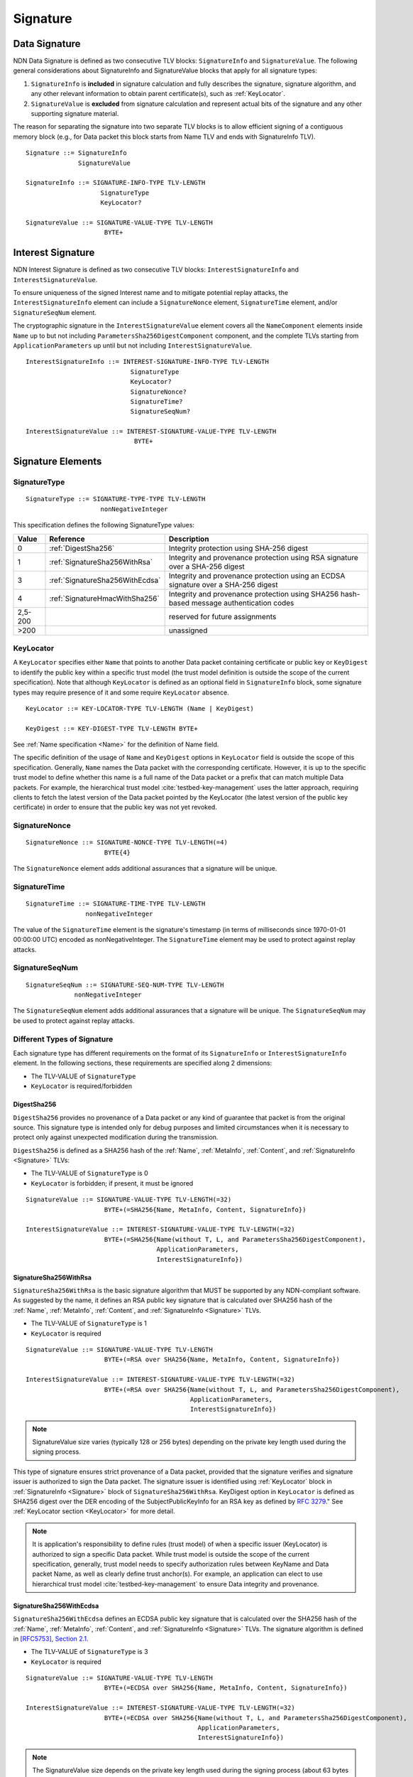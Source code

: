 Signature
=========

.. _Signature:

Data Signature
--------------

NDN Data Signature is defined as two consecutive TLV blocks: ``SignatureInfo`` and ``SignatureValue``.
The following general considerations about SignatureInfo and SignatureValue blocks that apply for all signature types:

1. ``SignatureInfo`` is **included** in signature calculation and fully describes the signature, signature algorithm, and any other relevant information to obtain parent certificate(s), such as :ref:`KeyLocator`.

2. ``SignatureValue`` is **excluded** from signature calculation and represent actual bits of the signature and any other supporting signature material.

The reason for separating the signature into two separate TLV blocks is to allow efficient signing of a contiguous memory block (e.g., for Data packet this block starts from Name TLV and ends with SignatureInfo TLV).

::

    Signature ::= SignatureInfo
                  SignatureValue

    SignatureInfo ::= SIGNATURE-INFO-TYPE TLV-LENGTH
                        SignatureType
                        KeyLocator?

    SignatureValue ::= SIGNATURE-VALUE-TYPE TLV-LENGTH
                         BYTE+

.. _InterestSignature:

Interest Signature
------------------

NDN Interest Signature is defined as two consecutive TLV blocks: ``InterestSignatureInfo`` and ``InterestSignatureValue``.

To ensure uniqueness of the signed Interest name and to mitigate potential replay attacks, the ``InterestSignatureInfo`` element can include a ``SignatureNonce`` element, ``SignatureTime`` element, and/or ``SignatureSeqNum`` element.

The cryptographic signature in the ``InterestSignatureValue`` element covers all the ``NameComponent`` elements inside ``Name`` up to but not including ``ParametersSha256DigestComponent`` component, and the complete TLVs starting from ``ApplicationParameters`` up until but not including ``InterestSignatureValue``.


::

    InterestSignatureInfo ::= INTEREST-SIGNATURE-INFO-TYPE TLV-LENGTH
                                SignatureType
                                KeyLocator?
                                SignatureNonce?
                                SignatureTime?
                                SignatureSeqNum?

    InterestSignatureValue ::= INTEREST-SIGNATURE-VALUE-TYPE TLV-LENGTH
                                 BYTE+

Signature Elements
------------------

SignatureType
~~~~~~~~~~~~~

::

    SignatureType ::= SIGNATURE-TYPE-TYPE TLV-LENGTH
                        nonNegativeInteger


This specification defines the following SignatureType values:

+---------+----------------------------------------+-------------------------------------------------+
| Value   | Reference                              | Description                                     |
+=========+========================================+=================================================+
| 0       | :ref:`DigestSha256`                    | Integrity protection using SHA-256 digest       |
+---------+----------------------------------------+-------------------------------------------------+
| 1       | :ref:`SignatureSha256WithRsa`          | Integrity and provenance protection using       |
|         |                                        | RSA signature over a SHA-256 digest             |
+---------+----------------------------------------+-------------------------------------------------+
| 3       | :ref:`SignatureSha256WithEcdsa`        | Integrity and provenance protection using       |
|         |                                        | an ECDSA signature over a SHA-256 digest        |
+---------+----------------------------------------+-------------------------------------------------+
| 4       | :ref:`SignatureHmacWithSha256`         | Integrity and provenance protection using       |
|         |                                        | SHA256 hash-based message authentication codes  |
+---------+----------------------------------------+-------------------------------------------------+
| 2,5-200 |                                        | reserved for future assignments                 |
+---------+----------------------------------------+-------------------------------------------------+
| >200    |                                        | unassigned                                      |
+---------+----------------------------------------+-------------------------------------------------+

.. _KeyLocator:

KeyLocator
~~~~~~~~~~

A ``KeyLocator`` specifies either ``Name`` that points to another Data packet containing certificate or public key or ``KeyDigest`` to identify the public key within a specific trust model (the trust model definition is outside the scope of the current specification).
Note that although ``KeyLocator`` is defined as an optional field in ``SignatureInfo`` block, some signature types may require presence of it and some require ``KeyLocator`` absence.

::

    KeyLocator ::= KEY-LOCATOR-TYPE TLV-LENGTH (Name | KeyDigest)

    KeyDigest ::= KEY-DIGEST-TYPE TLV-LENGTH BYTE+

See :ref:`Name specification <Name>` for the definition of Name field.

The specific definition of the usage of ``Name`` and ``KeyDigest`` options in ``KeyLocator`` field is outside the scope of this specification.
Generally, ``Name`` names the Data packet with the corresponding certificate.
However, it is up to the specific trust model to define whether this name is a full name of the Data packet or a prefix that can match multiple Data packets.
For example, the hierarchical trust model :cite:`testbed-key-management` uses the latter approach, requiring clients to fetch the latest version of the Data packet pointed by the KeyLocator (the latest version of the public key certificate) in order to ensure that the public key was not yet revoked.

.. _SignatureInfoNonce:

SignatureNonce
~~~~~~~~~~~~~~

::

    SignatureNonce ::= SIGNATURE-NONCE-TYPE TLV-LENGTH(=4)
                         BYTE{4}


The ``SignatureNonce`` element adds additional assurances that a signature will be unique.

.. _SignatureTime:

SignatureTime
~~~~~~~~~~~~~

::

    SignatureTime ::= SIGNATURE-TIME-TYPE TLV-LENGTH
                    nonNegativeInteger


The value of the ``SignatureTime`` element is the signature's timestamp (in terms of milliseconds since 1970-01-01 00:00:00 UTC) encoded as nonNegativeInteger.
The ``SignatureTime`` element may be used to protect against replay attacks.

.. _SignatureSeqNum:

SignatureSeqNum
~~~~~~~~~~~~~~~

::

    SignatureSeqNum ::= SIGNATURE-SEQ-NUM-TYPE TLV-LENGTH
                 nonNegativeInteger


The ``SignatureSeqNum`` element adds additional assurances that a signature will be unique.
The ``SignatureSeqNum`` may be used to protect against replay attacks.


Different Types of Signature
~~~~~~~~~~~~~~~~~~~~~~~~~~~~

Each signature type has different requirements on the format of its ``SignatureInfo`` or ``InterestSignatureInfo`` element.
In the following sections, these requirements are specified along 2 dimensions:

* The TLV-VALUE of ``SignatureType``
* ``KeyLocator`` is required/forbidden

.. _DigestSha256:

DigestSha256
^^^^^^^^^^^^

``DigestSha256`` provides no provenance of a Data packet or any kind of guarantee that packet is from the original source.
This signature type is intended only for debug purposes and limited circumstances when it is necessary to protect only against unexpected modification during the transmission.

``DigestSha256`` is defined as a SHA256 hash of the :ref:`Name`, :ref:`MetaInfo`, :ref:`Content`, and :ref:`SignatureInfo <Signature>` TLVs:

* The TLV-VALUE of ``SignatureType`` is 0
* ``KeyLocator`` is forbidden; if present, it must be ignored

::

    SignatureValue ::= SIGNATURE-VALUE-TYPE TLV-LENGTH(=32)
                         BYTE+(=SHA256{Name, MetaInfo, Content, SignatureInfo})

    InterestSignatureValue ::= INTEREST-SIGNATURE-VALUE-TYPE TLV-LENGTH(=32)
                         BYTE+(=SHA256{Name(without T, L, and ParametersSha256DigestComponent),
                                       ApplicationParameters,
                                       InterestSignatureInfo})

.. _SignatureSha256WithRsa:

SignatureSha256WithRsa
^^^^^^^^^^^^^^^^^^^^^^

``SignatureSha256WithRsa`` is the basic signature algorithm that MUST be supported by any NDN-compliant software.
As suggested by the name, it defines an RSA public key signature that is calculated over SHA256 hash of the :ref:`Name`, :ref:`MetaInfo`, :ref:`Content`, and :ref:`SignatureInfo <Signature>` TLVs.

* The TLV-VALUE of ``SignatureType`` is 1
* ``KeyLocator`` is required

::

    SignatureValue ::= SIGNATURE-VALUE-TYPE TLV-LENGTH
                         BYTE+(=RSA over SHA256{Name, MetaInfo, Content, SignatureInfo})

    InterestSignatureValue ::= INTEREST-SIGNATURE-VALUE-TYPE TLV-LENGTH(=32)
                         BYTE+(=RSA over SHA256{Name(without T, L, and ParametersSha256DigestComponent),
                                                ApplicationParameters,
                                                InterestSignatureInfo})

.. note::

   SignatureValue size varies (typically 128 or 256 bytes) depending on the private key length used during the signing process.

This type of signature ensures strict provenance of a Data packet, provided that the signature verifies and signature issuer is authorized to sign the Data packet.
The signature issuer is identified using :ref:`KeyLocator` block in :ref:`SignatureInfo <Signature>` block of ``SignatureSha256WithRsa``.
KeyDigest option in ``KeyLocator`` is defined as SHA256 digest over the DER encoding of the SubjectPublicKeyInfo for an RSA key as defined by `RFC 3279 <http://www.rfc-editor.org/rfc/rfc3279.txt>`_."
See :ref:`KeyLocator section <KeyLocator>` for more detail.

.. note::

    It is application's responsibility to define rules (trust model) of when a specific issuer (KeyLocator) is authorized to sign a specific Data packet.
    While trust model is outside the scope of the current specification, generally, trust model needs to specify authorization rules between KeyName and Data packet Name, as well as clearly define trust anchor(s).
    For example, an application can elect to use hierarchical trust model :cite:`testbed-key-management` to ensure Data integrity and provenance.

.. _SignatureSha256WithEcdsa:

SignatureSha256WithEcdsa
^^^^^^^^^^^^^^^^^^^^^^^^

``SignatureSha256WithEcdsa`` defines an ECDSA public key signature that is calculated over the SHA256 hash of the :ref:`Name`, :ref:`MetaInfo`, :ref:`Content`, and :ref:`SignatureInfo <Signature>` TLVs.
The signature algorithm is defined in `[RFC5753], Section 2.1 <http://tools.ietf.org/html/rfc5753#section-2.1>`_.

* The TLV-VALUE of ``SignatureType`` is 3
* ``KeyLocator`` is required

::

    SignatureValue ::= SIGNATURE-VALUE-TYPE TLV-LENGTH
                         BYTE+(=ECDSA over SHA256{Name, MetaInfo, Content, SignatureInfo})

    InterestSignatureValue ::= INTEREST-SIGNATURE-VALUE-TYPE TLV-LENGTH(=32)
                         BYTE+(=ECDSA over SHA256{Name(without T, L, and ParametersSha256DigestComponent),
                                                  ApplicationParameters,
                                                  InterestSignatureInfo})

.. note::

   The SignatureValue size depends on the private key length used during the signing process (about 63 bytes for a 224 bit key).

This type of signature ensures strict provenance of a Data packet, provided that the signature verifies and the signature issuer is authorized to sign the Data packet.
The signature issuer is identified using the :ref:`KeyLocator` block in the :ref:`SignatureInfo <Signature>` block of the ``SignatureSha256WithEcdsa``.
KeyDigest option in ``KeyLocator`` is defined as SHA256 digest over the DER encoding of the SubjectPublicKeyInfo for an EC key as defined by `RFC 5480 <http://www.ietf.org/rfc/rfc5480.txt>`_.
See the :ref:`KeyLocator section <KeyLocator>` for more detail.

The value of ``SignatureValue`` of ``SignatureSha256WithEcdsa`` is a DER encoded DSA signature as defined in `Section 2.2.3 in RFC 3279 <http://tools.ietf.org/html/rfc3279#section-2.2.3>`_.

::

    Ecdsa-Sig-Value  ::=  SEQUENCE  {
         r     INTEGER,
         s     INTEGER  }

.. _SignatureHmacWithSha256:

SignatureHmacWithSha256
^^^^^^^^^^^^^^^^^^^^^^^

``SignatureHmacWithSha256`` defines a hash-based message authentication code (HMAC) that is calculated over the :ref:`Name`, :ref:`MetaInfo`, :ref:`Content`, and :ref:`SignatureInfo <Signature>` TLVs, using SHA256 as the hash function, salted with a shared secret key.
The signature algorithm is defined in `Section 2 in RFC 2104 <http://tools.ietf.org/html/rfc2104#section-2>`__.

* The TLV-VALUE of ``SignatureType`` is 4
* ``KeyLocator`` is required

::

    SignatureValue ::= SIGNATURE-VALUE-TYPE TLV-LENGTH(=32)
                         BYTE+(=HMAC{Name, MetaInfo, Content, SignatureInfo})

    InterestSignatureValue ::= INTEREST-SIGNATURE-VALUE-TYPE TLV-LENGTH(=32)
                         BYTE+(=HMAC{Name(without T, L, and ParametersSha256DigestComponent),
                                     ApplicationParameters,
                                     InterestSignatureInfo})

.. note::

   The shared secret key is not included in the signature and must not be included anywhere in the data packet, as it would invalidate security properties of HMAC.

.. note::

   As stated in `Section 3 of RFC 2104 <http://tools.ietf.org/html/rfc2104#section-3>`__, shared keys shorter than the SHA256 output byte length (32 bytes) are strongly discouraged.

Provided that the signature verifies, this type of signature ensures provenance that the Data packet was signed by one of the parties who holds the shared key.
The shared key used to generate HMAC signature can be identified by the :ref:`KeyLocator` block in :ref:`SignatureInfo <Signature>`, e.g., by using the ``Name`` according to application's naming conventions.
It is the application's responsibility to establish association between the shared key and the identities of the parties who hold the shared key.

.. bibliography:: ndnspec-refs.bib